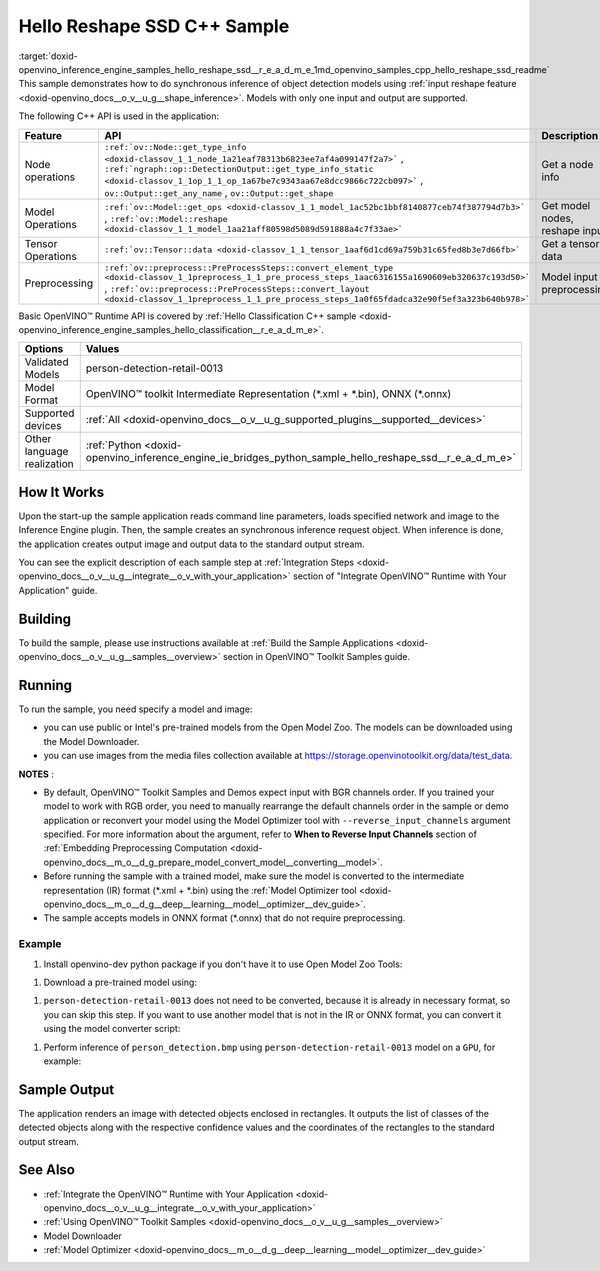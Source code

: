 .. index:: pair: page; Hello Reshape SSD C++ Sample
.. _doxid-openvino_inference_engine_samples_hello_reshape_ssd__r_e_a_d_m_e:


Hello Reshape SSD C++ Sample
============================

:target:`doxid-openvino_inference_engine_samples_hello_reshape_ssd__r_e_a_d_m_e_1md_openvino_samples_cpp_hello_reshape_ssd_readme` This sample demonstrates how to do synchronous inference of object detection models using :ref:`input reshape feature <doxid-openvino_docs__o_v__u_g__shape_inference>`. Models with only one input and output are supported.

The following C++ API is used in the application:

.. list-table::
    :header-rows: 1

    * - Feature
      - API
      - Description
    * - Node operations
      - ``:ref:`ov::Node::get_type_info <doxid-classov_1_1_node_1a21eaf78313b6823ee7af4a099147f2a7>``` , ``:ref:`ngraph::op::DetectionOutput::get_type_info_static <doxid-classov_1_1op_1_1_op_1a67be7c9343aa67e8dcc9866c722cb097>``` , ``ov::Output::get_any_name`` , ``ov::Output::get_shape``
      - Get a node info
    * - Model Operations
      - ``:ref:`ov::Model::get_ops <doxid-classov_1_1_model_1ac52bc1bbf8140877ceb74f387794d7b3>``` , ``:ref:`ov::Model::reshape <doxid-classov_1_1_model_1aa21aff80598d5089d591888a4c7f33ae>```
      - Get model nodes, reshape input
    * - Tensor Operations
      - ``:ref:`ov::Tensor::data <doxid-classov_1_1_tensor_1aaf6d1cd69a759b31c65fed8b3e7d66fb>```
      - Get a tensor data
    * - Preprocessing
      - ``:ref:`ov::preprocess::PreProcessSteps::convert_element_type <doxid-classov_1_1preprocess_1_1_pre_process_steps_1aac6316155a1690609eb320637c193d50>``` , ``:ref:`ov::preprocess::PreProcessSteps::convert_layout <doxid-classov_1_1preprocess_1_1_pre_process_steps_1a0f65fdadca32e90f5ef3a323b640b978>```
      - Model input preprocessing

Basic OpenVINO™ Runtime API is covered by :ref:`Hello Classification C++ sample <doxid-openvino_inference_engine_samples_hello_classification__r_e_a_d_m_e>`.

.. list-table::
    :header-rows: 1

    * - Options
      - Values
    * - Validated Models
      - person-detection-retail-0013
    * - Model Format
      - OpenVINO™ toolkit Intermediate Representation (\*.xml + \*.bin), ONNX (\*.onnx)
    * - Supported devices
      - :ref:`All <doxid-openvino_docs__o_v__u_g_supported_plugins__supported__devices>`
    * - Other language realization
      - :ref:`Python <doxid-openvino_inference_engine_ie_bridges_python_sample_hello_reshape_ssd__r_e_a_d_m_e>`

How It Works
~~~~~~~~~~~~

Upon the start-up the sample application reads command line parameters, loads specified network and image to the Inference Engine plugin. Then, the sample creates an synchronous inference request object. When inference is done, the application creates output image and output data to the standard output stream.

You can see the explicit description of each sample step at :ref:`Integration Steps <doxid-openvino_docs__o_v__u_g__integrate__o_v_with_your_application>` section of "Integrate OpenVINO™ Runtime with Your Application" guide.

Building
~~~~~~~~

To build the sample, please use instructions available at :ref:`Build the Sample Applications <doxid-openvino_docs__o_v__u_g__samples__overview>` section in OpenVINO™ Toolkit Samples guide.

Running
~~~~~~~

.. ref-code-block:: cpp

	hello_reshape_ssd <path_to_model> <path_to_image> <device>

To run the sample, you need specify a model and image:

* you can use public or Intel's pre-trained models from the Open Model Zoo. The models can be downloaded using the Model Downloader.

* you can use images from the media files collection available at `https://storage.openvinotoolkit.org/data/test_data <https://storage.openvinotoolkit.org/data/test_data>`__.

**NOTES** :

* By default, OpenVINO™ Toolkit Samples and Demos expect input with BGR channels order. If you trained your model to work with RGB order, you need to manually rearrange the default channels order in the sample or demo application or reconvert your model using the Model Optimizer tool with ``--reverse_input_channels`` argument specified. For more information about the argument, refer to **When to Reverse Input Channels** section of :ref:`Embedding Preprocessing Computation <doxid-openvino_docs__m_o__d_g_prepare_model_convert_model__converting__model>`.

* Before running the sample with a trained model, make sure the model is converted to the intermediate representation (IR) format (\*.xml + \*.bin) using the :ref:`Model Optimizer tool <doxid-openvino_docs__m_o__d_g__deep__learning__model__optimizer__dev_guide>`.

* The sample accepts models in ONNX format (\*.onnx) that do not require preprocessing.



Example
-------

#. Install openvino-dev python package if you don't have it to use Open Model Zoo Tools:

.. ref-code-block:: cpp

	python -m pip install openvino-dev[caffe,onnx,tensorflow2,pytorch,mxnet]

#. Download a pre-trained model using:

.. ref-code-block:: cpp

	omz_downloader --name person-detection-retail-0013

#. ``person-detection-retail-0013`` does not need to be converted, because it is already in necessary format, so you can skip this step. If you want to use another model that is not in the IR or ONNX format, you can convert it using the model converter script:

.. ref-code-block:: cpp

	omz_converter --name <model_name>

#. Perform inference of ``person_detection.bmp`` using ``person-detection-retail-0013`` model on a ``GPU``, for example:

.. ref-code-block:: cpp

	hello_reshape_ssd person-detection-retail-0013.xml person_detection.bmp GPU

Sample Output
~~~~~~~~~~~~~

The application renders an image with detected objects enclosed in rectangles. It outputs the list of classes of the detected objects along with the respective confidence values and the coordinates of the rectangles to the standard output stream.

.. ref-code-block:: cpp

	[ INFO ] OpenVINO Runtime version ......... <version>
	[ INFO ] Build ........... <build>
	[ INFO ]
	[ INFO ] Loading model files: \models\person-detection-retail-0013.xml
	[ INFO ] model name: ResMobNet_v4 (LReLU) with single SSD head
	[ INFO ]     inputs
	[ INFO ]         input name: data
	[ INFO ]         input type: f32
	[ INFO ]         input shape: {1, 3, 320, 544}
	[ INFO ]     outputs
	[ INFO ]         output name: detection_out
	[ INFO ]         output type: f32
	[ INFO ]         output shape: {1, 1, 200, 7}
	Reshape network to the image size = [960x1699]
	[ INFO ] model name: ResMobNet_v4 (LReLU) with single SSD head
	[ INFO ]     inputs
	[ INFO ]         input name: data
	[ INFO ]         input type: f32
	[ INFO ]         input shape: {1, 3, 960, 1699}
	[ INFO ]     outputs
	[ INFO ]         output name: detection_out
	[ INFO ]         output type: f32
	[ INFO ]         output shape: {1, 1, 200, 7}
	[0,1] element, prob = 0.716309,    (852,187)-(983,520)
	The resulting image was saved in the file: hello_reshape_ssd_output.bmp
	
	This sample is an API example, for any performance measurements please use the dedicated benchmark_app tool

See Also
~~~~~~~~

* :ref:`Integrate the OpenVINO™ Runtime with Your Application <doxid-openvino_docs__o_v__u_g__integrate__o_v_with_your_application>`

* :ref:`Using OpenVINO™ Toolkit Samples <doxid-openvino_docs__o_v__u_g__samples__overview>`

* Model Downloader

* :ref:`Model Optimizer <doxid-openvino_docs__m_o__d_g__deep__learning__model__optimizer__dev_guide>`

